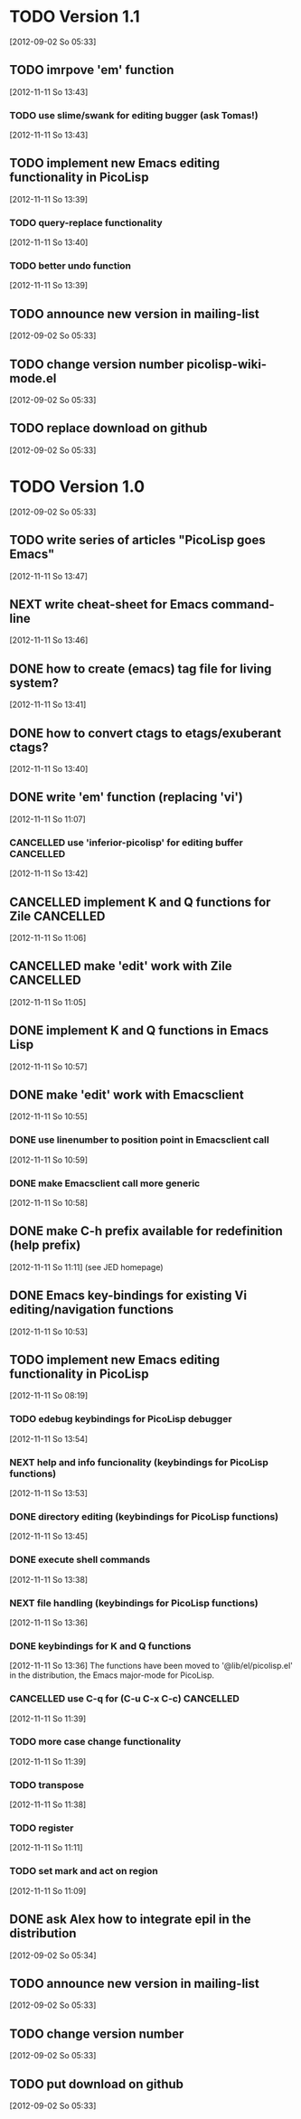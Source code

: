 * TODO Version 1.1
  [2012-09-02 So 05:33]

** TODO imrpove 'em' function
   [2012-11-11 So 13:43]
*** TODO use slime/swank for editing bugger (ask Tomas!)
   [2012-11-11 So 13:43]
** TODO implement new Emacs editing functionality in PicoLisp
   [2012-11-11 So 13:39]
*** TODO query-replace functionality
    [2012-11-11 So 13:40]
*** TODO better undo function
   [2012-11-11 So 13:39]
** TODO announce new version in mailing-list
  [2012-09-02 So 05:33]
** TODO change version number picolisp-wiki-mode.el
  [2012-09-02 So 05:33]
** TODO replace download on github
  [2012-09-02 So 05:33]


* TODO Version 1.0
  [2012-09-02 So 05:33]

** TODO write series of articles "PicoLisp goes Emacs"
   [2012-11-11 So 13:47]
** NEXT write cheat-sheet for Emacs command-line
   [2012-11-11 So 13:46]
** DONE how to create (emacs) tag file for living system?
   CLOSED: [2012-11-29 Do 18:10]
   :LOGBOOK:
   - State "DONE"       from "TODO"       [2012-11-29 Do 18:10]
   :END:
   [2012-11-11 So 13:41]
** DONE how to convert ctags to etags/exuberant ctags?
   CLOSED: [2012-11-29 Do 18:10]
   :LOGBOOK:
   - State "DONE"       from "TODO"       [2012-11-29 Do 18:10]
   :END:
   [2012-11-11 So 13:40]
** DONE write 'em' function (replacing 'vi')
   CLOSED: [2012-11-29 Do 18:10]
   :LOGBOOK:
   - State "DONE"       from "TODO"       [2012-11-29 Do 18:10]
   :END:
   [2012-11-11 So 11:07]
*** CANCELLED use 'inferior-picolisp' for editing buffer          :CANCELLED:
    CLOSED: [2012-11-29 Do 18:11]
    :LOGBOOK:
    - State "CANCELLED"  from ""           [2012-11-29 Do 18:11] \\
      not such a good idea.
    :END:
   [2012-11-11 So 13:42]
** CANCELLED implement K and Q functions for Zile                 :CANCELLED:
   CLOSED: [2012-11-29 Do 17:07]
   :LOGBOOK:
   - State "CANCELLED"  from "TODO"       [2012-11-29 Do 17:07] \\
     Possible only in C or LUA. Volunteers welcome.
   :END:
   [2012-11-11 So 11:06]
** CANCELLED make 'edit' work with Zile                           :CANCELLED:
   CLOSED: [2012-11-29 Do 17:06]
   :LOGBOOK:
   - State "CANCELLED"  from "TODO"       [2012-11-29 Do 17:06] \\
     Don't know C, and Zile Lisp is too small to write your own functions.
   :END:
   [2012-11-11 So 11:05]
** DONE implement K and Q functions in Emacs Lisp
   CLOSED: [2012-11-11 So 11:05]
   :LOGBOOK:
   - State "DONE"       from "TODO"       [2012-11-11 So 11:05]
   :END:
   [2012-11-11 So 10:57]
** DONE make 'edit' work with Emacsclient
   CLOSED: [2012-11-29 Do 17:06]
   :LOGBOOK:
   - State "DONE"       from "NEXT"       [2012-11-29 Do 17:06]
   :END:
   [2012-11-11 So 10:55]
*** DONE use linenumber to position point in Emacsclient call
    CLOSED: [2012-11-29 Do 17:06]
    :LOGBOOK:
    - State "DONE"       from "TODO"       [2012-11-29 Do 17:06]
    :END:
    [2012-11-11 So 10:59]
*** DONE make Emacsclient call more generic
    CLOSED: [2012-11-29 Do 17:06]
    :LOGBOOK:
    - State "DONE"       from "TODO"       [2012-11-29 Do 17:06]
    :END:
   [2012-11-11 So 10:58]
** DONE make C-h prefix available for redefinition (help prefix)
   CLOSED: [2012-11-29 Do 17:05]
   :LOGBOOK:
   - State "DONE"       from "TODO"       [2012-11-29 Do 17:05]
   :END:
   [2012-11-11 So 11:11]
   (see JED homepage)
** DONE Emacs key-bindings for existing Vi editing/navigation functions
   CLOSED: [2012-11-11 So 10:55]
   :LOGBOOK:
   - State "DONE"       from "TODO"       [2012-11-11 So 10:55]
   :END:
   [2012-11-11 So 10:53]
** TODO implement new Emacs editing functionality in PicoLisp
   [2012-11-11 So 08:19]
*** TODO edebug keybindings for PicoLisp debugger
    [2012-11-11 So 13:54]
*** NEXT help and info funcionality (keybindings for PicoLisp functions)
    [2012-11-11 So 13:53]
*** DONE directory editing (keybindings for PicoLisp functions)
    CLOSED: [2012-11-11 So 13:45]
    :LOGBOOK:
    - State "DONE"       from "TODO"       [2012-11-11 So 13:45]
    :END:
    [2012-11-11 So 13:45]
*** DONE execute shell commands
    CLOSED: [2012-11-11 So 13:45]
    :LOGBOOK:
    - State "DONE"       from "TODO"       [2012-11-11 So 13:45]
    :END:
    [2012-11-11 So 13:38]
*** NEXT file handling (keybindings for PicoLisp functions)
    [2012-11-11 So 13:36]
*** DONE keybindings for K and Q functions
    CLOSED: [2012-11-29 Do 17:03]
    :LOGBOOK:
    - State "DONE"       from "TODO"       [2012-11-29 Do 17:03]
    :END:
    [2012-11-11 So 13:36] 
The functions have been moved to '@lib/el/picolisp.el' in the
distribution, the Emacs major-mode for PicoLisp.
*** CANCELLED use C-q for (C-u C-x C-c)                           :CANCELLED:
    CLOSED: [2012-11-29 Do 17:00]
    :LOGBOOK:
    - State "CANCELLED"  from "TODO"       [2012-11-29 Do 17:00] \\
      Using picolip-edit-Q (C-c C-c) terminates without prompting for user info.
    :END:
    [2012-11-11 So 11:39]
*** TODO more case change functionality
    [2012-11-11 So 11:39]
*** TODO transpose
    [2012-11-11 So 11:38]
*** TODO register
    [2012-11-11 So 11:11]
*** TODO set mark and act on region
   [2012-11-11 So 11:09]
** DONE ask Alex how to integrate epil in the distribution
   CLOSED: [2012-11-29 Do 17:00]
   :LOGBOOK:
   - State "DONE"       from "TODO"       [2012-11-29 Do 17:00]
   :END:
   [2012-09-02 So 05:34]
** TODO announce new version in mailing-list
  [2012-09-02 So 05:33]
** TODO change version number   
  [2012-09-02 So 05:33]
** TODO put download on github
  [2012-09-02 So 05:33]


